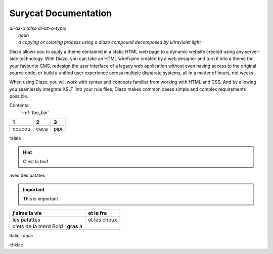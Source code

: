 Surycat Documentation
====================================

| *di-az-o (also di-az-o-type)*
|   *noun*
|   *a copying or coloring process using a diazo compound decomposed by ultraviolet light*



Diazo allows you to apply a theme contained in a static HTML web page to a
dynamic website created using any server-side technology. With Diazo, you can
take an HTML wireframe created by a web designer and turn it into a theme for
your favourite CMS, redesign the user interface of a legacy web application
without even having access to the original source code, or build a unified
user experience across multiple disparate systems, all in a matter of hours,
not weeks.

When using Diazo, you will work with syntax and concepts familiar from working
with HTML and CSS. And by allowing you seamlessly integrate XSLT into your
rule files, Diazo makes common cases simple and complex requirements possible.

Contents:
   :ref:`foo_bar`


+---------+---------+-----------+
| 1       |  2      |  3        |
+=========+=========+===========+
| coucou  | caca    | pipi      |
+---------+---------+-----------+

ralala

.. image:: images/phone.png

.. hint:: C'est la teuf

avec des patates


.. important:: This is important


+----------------------------------+-----------------------------+
| j'aime la vie                    | et le fra                   |
+==================================+=============================+
| les patattes                     | et les choux                |
+----------------------------------+-----------------------------+
| c'ets de la merd Bold : **gras** | .. image:: images/phone.png |
| a                                |                             |
+----------------------------------+-----------------------------+



Italic : *italic*

chklac
